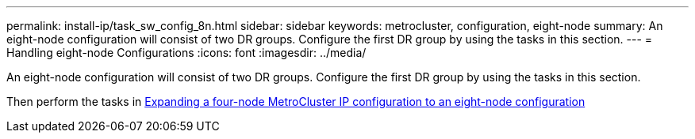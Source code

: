 ---
permalink: install-ip/task_sw_config_8n.html
sidebar: sidebar
keywords: metrocluster, configuration, eight-node
summary: An eight-node configuration will consist of two DR groups. Configure the first DR group by using the tasks in this section.
---
= Handling eight-node Configurations
:icons: font
:imagesdir: ../media/

[.lead]
An eight-node configuration will consist of two DR groups. Configure the first DR group by using the tasks in this section.

Then perform the tasks in link:../upgrade/task_expand_a_four_node_mcc_ip_configuration.html[Expanding a four-node MetroCluster IP configuration to an eight-node configuration]
